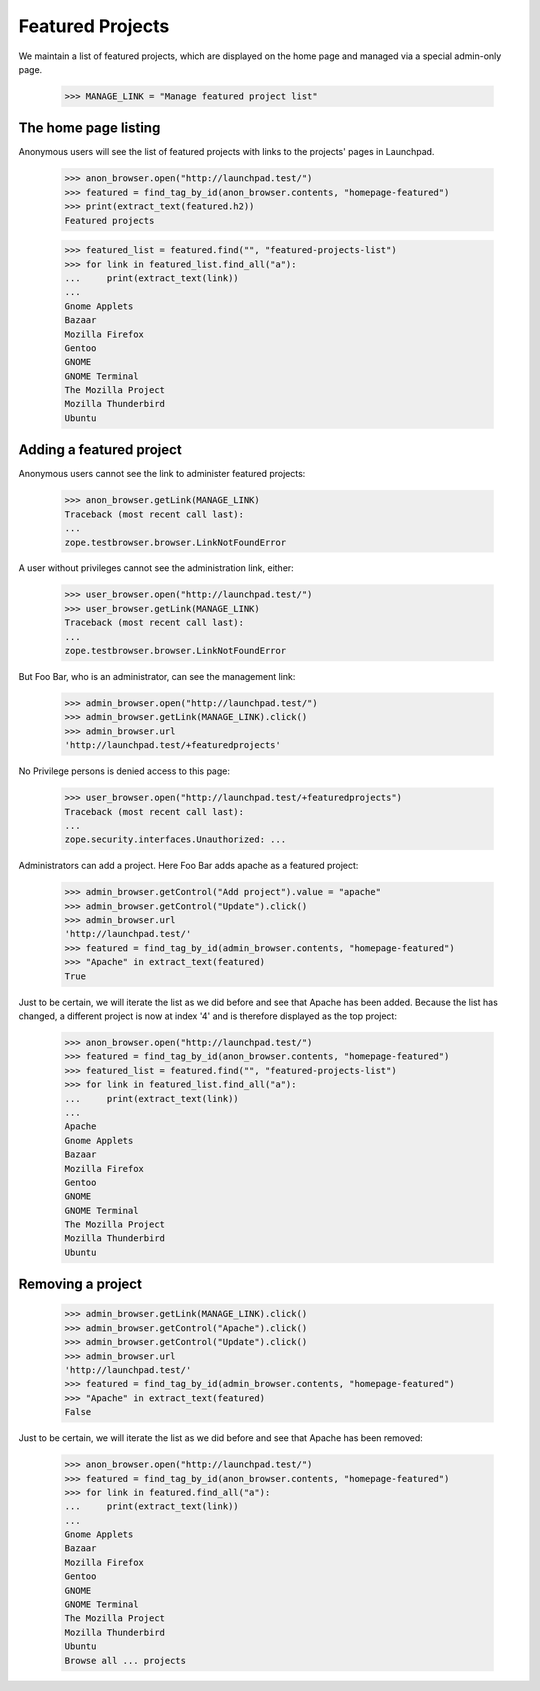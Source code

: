 
Featured Projects
=================

We maintain a list of featured projects, which are displayed on the home
page and managed via a special admin-only page.

    >>> MANAGE_LINK = "Manage featured project list"


The home page listing
---------------------

Anonymous users will see the list of featured projects with links to the
projects' pages in Launchpad.

    >>> anon_browser.open("http://launchpad.test/")
    >>> featured = find_tag_by_id(anon_browser.contents, "homepage-featured")
    >>> print(extract_text(featured.h2))
    Featured projects

    >>> featured_list = featured.find("", "featured-projects-list")
    >>> for link in featured_list.find_all("a"):
    ...     print(extract_text(link))
    ...
    Gnome Applets
    Bazaar
    Mozilla Firefox
    Gentoo
    GNOME
    GNOME Terminal
    The Mozilla Project
    Mozilla Thunderbird
    Ubuntu

Adding a featured project
-------------------------

Anonymous users cannot see the link to administer featured projects:

    >>> anon_browser.getLink(MANAGE_LINK)
    Traceback (most recent call last):
    ...
    zope.testbrowser.browser.LinkNotFoundError

A user without privileges cannot see the administration link, either:

    >>> user_browser.open("http://launchpad.test/")
    >>> user_browser.getLink(MANAGE_LINK)
    Traceback (most recent call last):
    ...
    zope.testbrowser.browser.LinkNotFoundError

But Foo Bar, who is an administrator, can see the management link:

    >>> admin_browser.open("http://launchpad.test/")
    >>> admin_browser.getLink(MANAGE_LINK).click()
    >>> admin_browser.url
    'http://launchpad.test/+featuredprojects'

No Privilege persons is denied access to this page:

    >>> user_browser.open("http://launchpad.test/+featuredprojects")
    Traceback (most recent call last):
    ...
    zope.security.interfaces.Unauthorized: ...

Administrators can add a project. Here Foo Bar adds apache as a featured
project:

    >>> admin_browser.getControl("Add project").value = "apache"
    >>> admin_browser.getControl("Update").click()
    >>> admin_browser.url
    'http://launchpad.test/'
    >>> featured = find_tag_by_id(admin_browser.contents, "homepage-featured")
    >>> "Apache" in extract_text(featured)
    True

Just to be certain, we will iterate the list as we did before and see
that Apache has been added. Because the list has changed, a different project
is now at index '4' and is therefore displayed as the top project:

    >>> anon_browser.open("http://launchpad.test/")
    >>> featured = find_tag_by_id(anon_browser.contents, "homepage-featured")
    >>> featured_list = featured.find("", "featured-projects-list")
    >>> for link in featured_list.find_all("a"):
    ...     print(extract_text(link))
    ...
    Apache
    Gnome Applets
    Bazaar
    Mozilla Firefox
    Gentoo
    GNOME
    GNOME Terminal
    The Mozilla Project
    Mozilla Thunderbird
    Ubuntu

Removing a project
------------------

    >>> admin_browser.getLink(MANAGE_LINK).click()
    >>> admin_browser.getControl("Apache").click()
    >>> admin_browser.getControl("Update").click()
    >>> admin_browser.url
    'http://launchpad.test/'
    >>> featured = find_tag_by_id(admin_browser.contents, "homepage-featured")
    >>> "Apache" in extract_text(featured)
    False

Just to be certain, we will iterate the list as we did before and see
that Apache has been removed:

    >>> anon_browser.open("http://launchpad.test/")
    >>> featured = find_tag_by_id(anon_browser.contents, "homepage-featured")
    >>> for link in featured.find_all("a"):
    ...     print(extract_text(link))
    ...
    Gnome Applets
    Bazaar
    Mozilla Firefox
    Gentoo
    GNOME
    GNOME Terminal
    The Mozilla Project
    Mozilla Thunderbird
    Ubuntu
    Browse all ... projects


